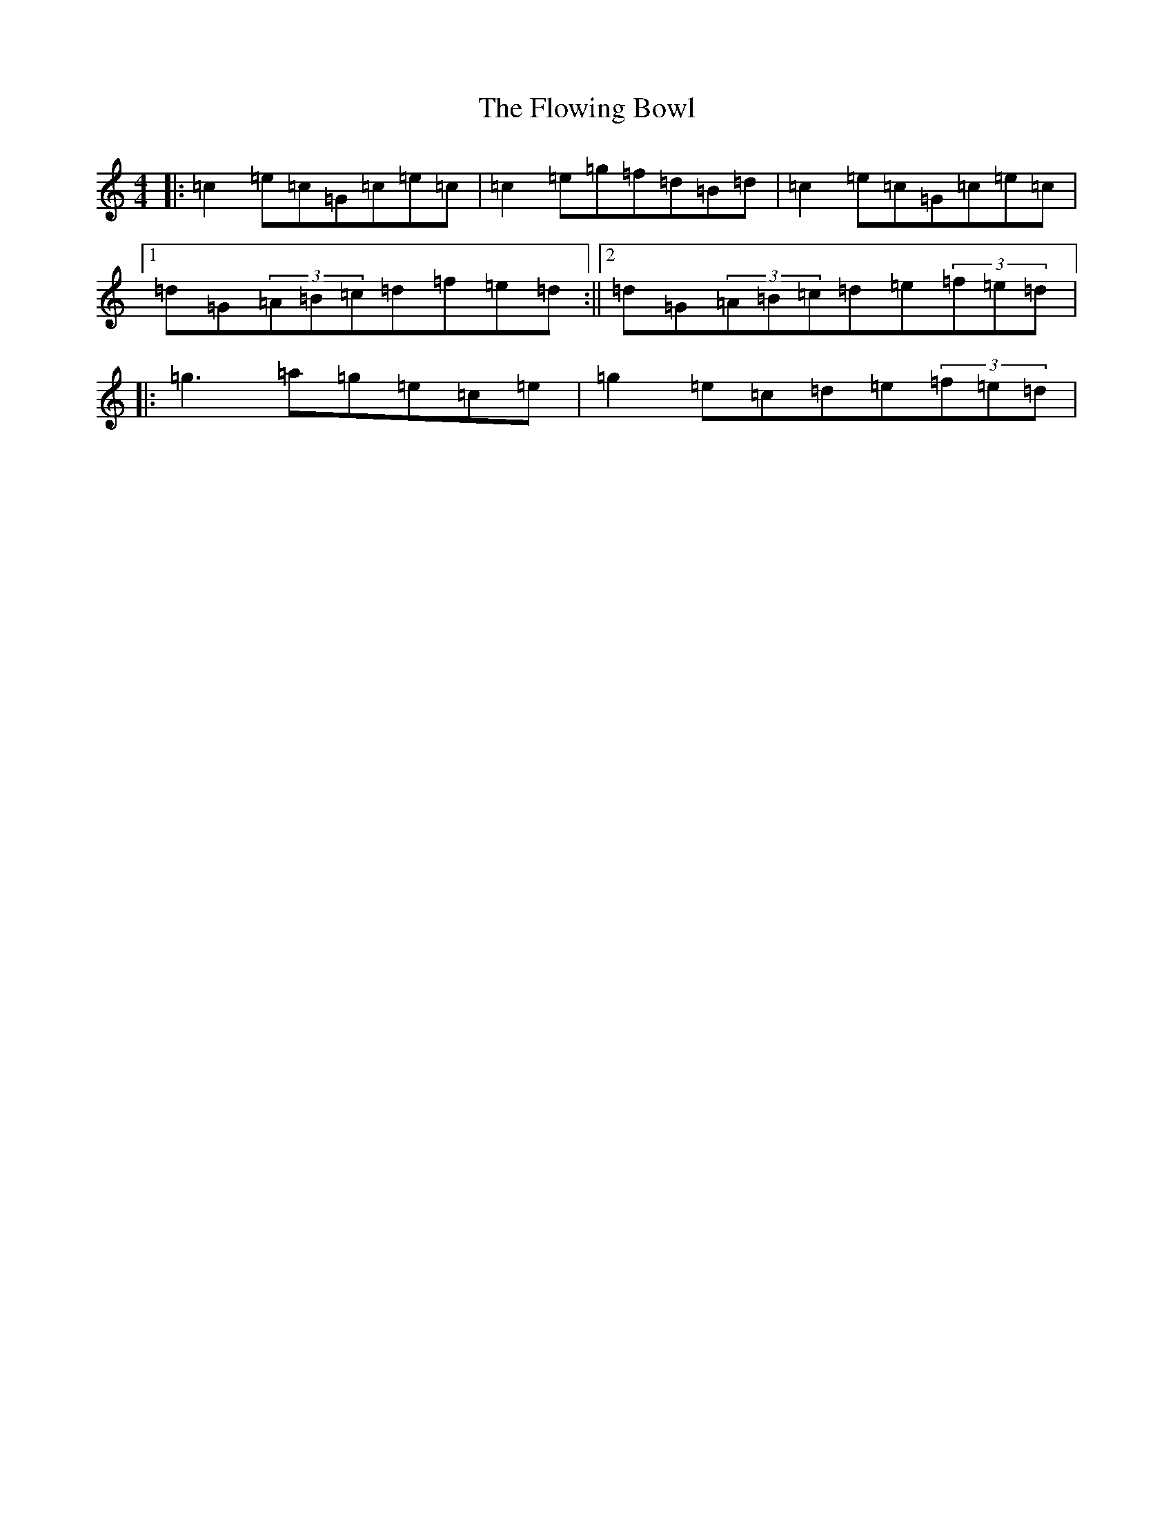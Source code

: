 X: 8382
T: Flowing Bowl, The
S: https://thesession.org/tunes/1219#setting20669
R: reel
M:4/4
L:1/8
K: C Major
|:=c2=e=c=G=c=e=c|=c2=e=g=f=d=B=d|=c2=e=c=G=c=e=c|1=d=G(3=A=B=c=d=f=e=d:||2=d=G(3=A=B=c=d=e(3=f=e=d|:=g3=a=g=e=c=e|=g2=e=c=d=e(3=f=e=d|